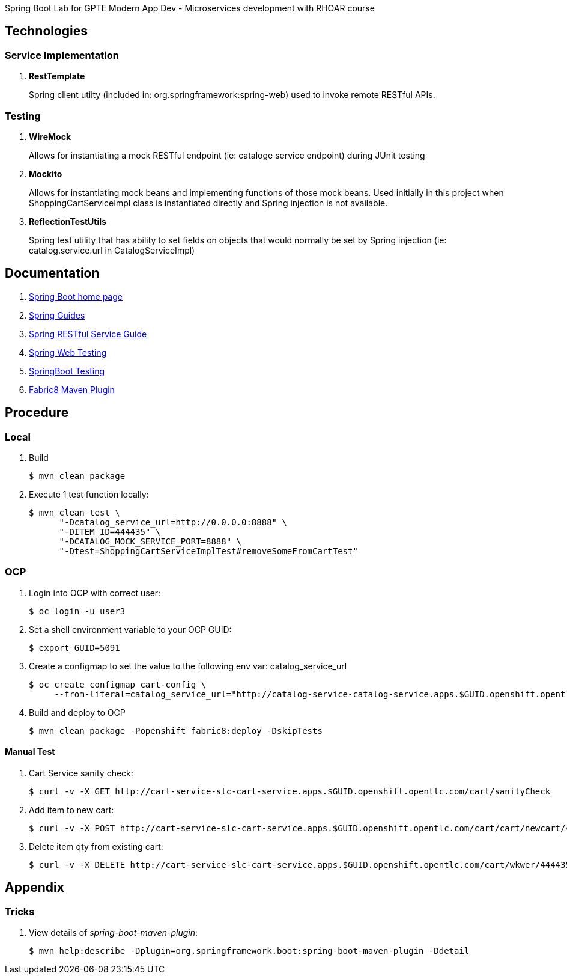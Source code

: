 Spring Boot Lab for GPTE Modern App Dev - Microservices development with RHOAR course

== Technologies

=== Service Implementation

. *RestTemplate*
+
Spring client utiity (included in: org.springframework:spring-web) used to invoke remote RESTful APIs.

=== Testing
. *WireMock*
+
Allows for instantiating a mock RESTful endpoint (ie:  cataloge service endpoint) during JUnit testing

. *Mockito*
+
Allows for instantiating mock beans and implementing functions of those mock beans.
Used initially in this project when ShoppingCartServiceImpl class is instantiated directly and Spring injection is not available.

. *ReflectionTestUtils*
+
Spring test utility that has ability to set fields on objects that would normally be set by Spring injection (ie: catalog.service.url in CatalogServiceImpl)

== Documentation

. link:https://projects.spring.io/spring-boot/[Spring Boot home page]

. link:https://github.com/spring-guides[Spring Guides]

. link:https://spring.io/guides/gs/rest-service/[Spring RESTful Service Guide]

. link:https://spring.io/guides/gs/testing-web/[Spring Web Testing]

. link:https://docs.spring.io/spring-boot/docs/current/reference/html/boot-features-testing.html[SpringBoot Testing]

. link:https://maven.fabric8.io/[Fabric8 Maven Plugin]

== Procedure

=== Local

. Build 
+
-----
$ mvn clean package
-----

. Execute 1 test function locally:
+
-----
$ mvn clean test \
      "-Dcatalog_service_url=http://0.0.0.0:8888" \
      "-DITEM_ID=444435" \
      "-DCATALOG_MOCK_SERVICE_PORT=8888" \
      "-Dtest=ShoppingCartServiceImplTest#removeSomeFromCartTest"
-----

=== OCP

. Login into OCP with correct user:
+
-----
$ oc login -u user3
-----

. Set a shell environment variable to your OCP GUID: 
+
-----
$ export GUID=5091
-----

. Create a configmap to set the value to the following env var:  catalog_service_url
+
-----
$ oc create configmap cart-config \
     --from-literal=catalog_service_url="http://catalog-service-catalog-service.apps.$GUID.openshift.opentlc.com"
-----

. Build and deploy to OCP
+
-----
$ mvn clean package -Popenshift fabric8:deploy -DskipTests
-----

==== Manual Test

. Cart Service sanity check:
+
-----
$ curl -v -X GET http://cart-service-slc-cart-service.apps.$GUID.openshift.opentlc.com/cart/sanityCheck
----- 

. Add item to new cart:
+
-----
$ curl -v -X POST http://cart-service-slc-cart-service.apps.$GUID.openshift.opentlc.com/cart/cart/newcart/444435/3
-----

. Delete item qty from existing cart:
+
-----
$ curl -v -X DELETE http://cart-service-slc-cart-service.apps.$GUID.openshift.opentlc.com/cart/wkwer/444435/2
-----

== Appendix

=== Tricks

. View details of _spring-boot-maven-plugin_:
+
-----
$ mvn help:describe -Dplugin=org.springframework.boot:spring-boot-maven-plugin -Ddetail
-----

